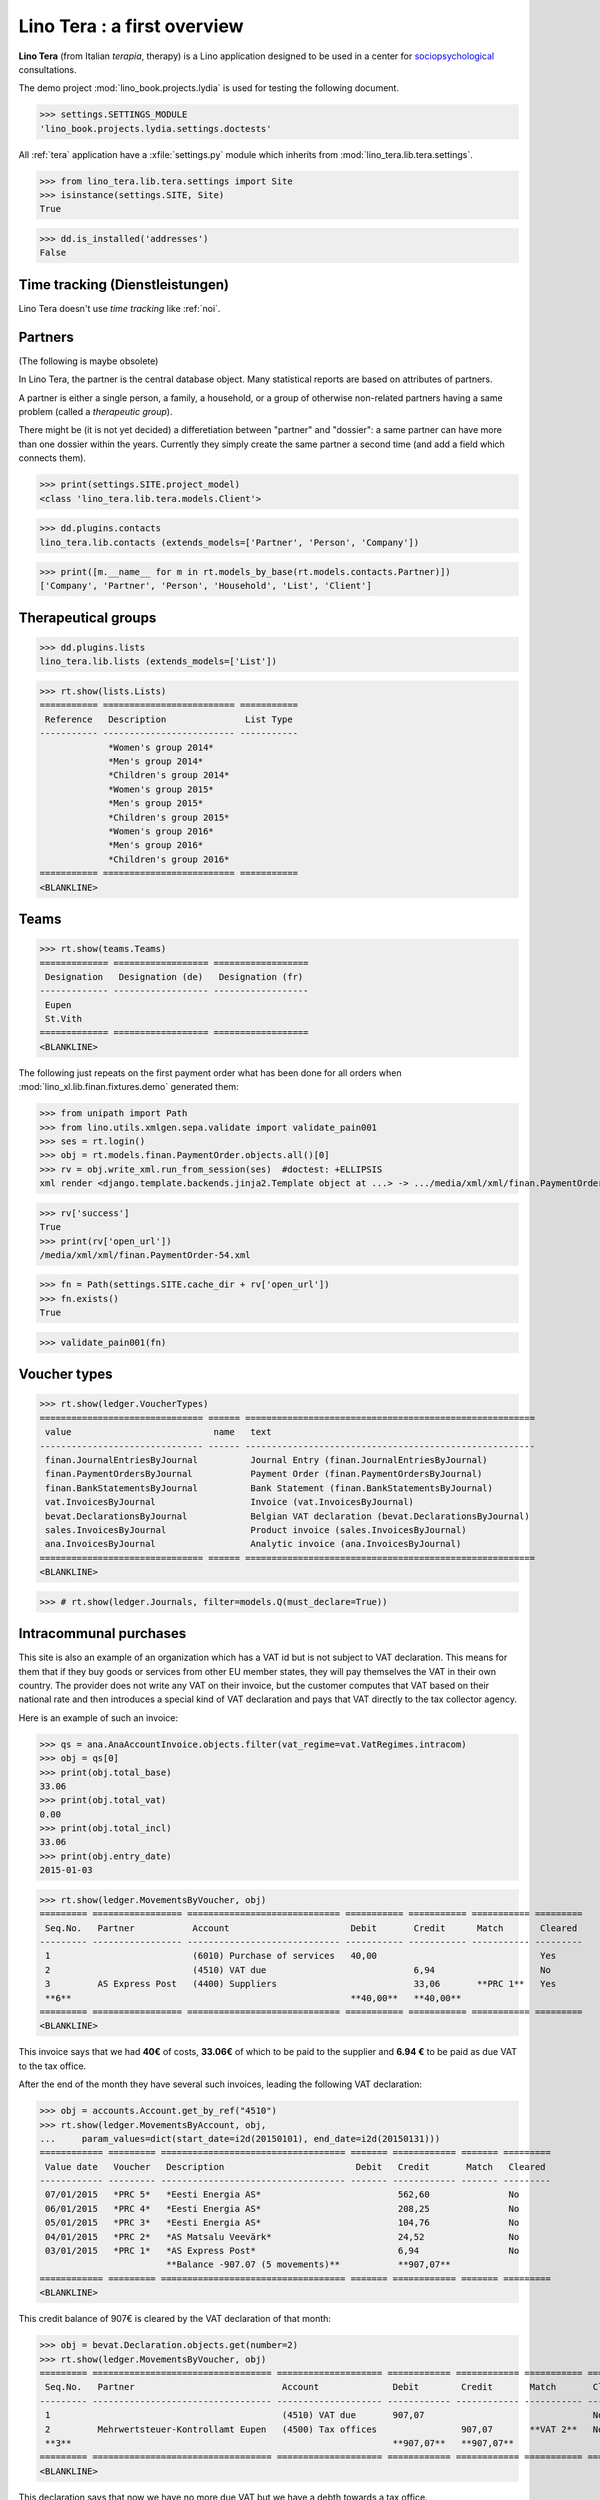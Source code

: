 .. _tera.specs:
.. _presto.specs.psico:

=============================
Lino Tera : a first overview
=============================

.. to run only this test:

    $ python setup.py test -s tests.SpecsTests.test_tera
    
    doctest init

    >>> from lino import startup
    >>> startup('lino_book.projects.lydia.settings.doctests')
    >>> from lino.api.doctest import *
    >>> from django.db import models

**Lino Tera** (from Italian *terapia*, therapy) is a Lino application
designed to be used in a center for `sociopsychological
<https://en.wikipedia.org/wiki/Social_psychology>`_ consultations.

The demo project :mod:`lino_book.projects.lydia` is used for testing
the following document.

>>> settings.SETTINGS_MODULE
'lino_book.projects.lydia.settings.doctests'


All :ref:`tera` application have a :xfile:`settings.py` module which
inherits from :mod:`lino_tera.lib.tera.settings`.

>>> from lino_tera.lib.tera.settings import Site
>>> isinstance(settings.SITE, Site)
True

>>> dd.is_installed('addresses')
False


Time tracking (Dienstleistungen)
================================

Lino Tera doesn't use *time tracking* like :ref:`noi`.


Partners
========

(The following is maybe obsolete)

In Lino Tera, the partner is the central database object.  Many
statistical reports are based on attributes of partners.

A partner is either a single person, a family, a household, or a group
of otherwise non-related partners having a same problem (called a
*therapeutic group*).

There might be (it is not yet decided) a differetiation between
"partner" and "dossier": a same partner can have more than one dossier
within the years. Currently they simply create the same partner a
second time (and add a field which connects them).

>>> print(settings.SITE.project_model)
<class 'lino_tera.lib.tera.models.Client'>

>>> dd.plugins.contacts
lino_tera.lib.contacts (extends_models=['Partner', 'Person', 'Company'])

>>> print([m.__name__ for m in rt.models_by_base(rt.models.contacts.Partner)])
['Company', 'Partner', 'Person', 'Household', 'List', 'Client']


Therapeutical groups
====================

>>> dd.plugins.lists
lino_tera.lib.lists (extends_models=['List'])

>>> rt.show(lists.Lists)
=========== ========================= ===========
 Reference   Description               List Type
----------- ------------------------- -----------
             *Women's group 2014*
             *Men's group 2014*
             *Children's group 2014*
             *Women's group 2015*
             *Men's group 2015*
             *Children's group 2015*
             *Women's group 2016*
             *Men's group 2016*
             *Children's group 2016*
=========== ========================= ===========
<BLANKLINE>


.. _presto.specs.teams:

Teams
=====

>>> rt.show(teams.Teams)
============= ================== ==================
 Designation   Designation (de)   Designation (fr)
------------- ------------------ ------------------
 Eupen
 St.Vith
============= ================== ==================
<BLANKLINE>


The following just repeats on the first payment order what has been
done for all orders when :mod:`lino_xl.lib.finan.fixtures.demo`
generated them:

>>> from unipath import Path
>>> from lino.utils.xmlgen.sepa.validate import validate_pain001
>>> ses = rt.login()
>>> obj = rt.models.finan.PaymentOrder.objects.all()[0]
>>> rv = obj.write_xml.run_from_session(ses)  #doctest: +ELLIPSIS
xml render <django.template.backends.jinja2.Template object at ...> -> .../media/xml/xml/finan.PaymentOrder-54.xml ('en', {})

>>> rv['success']
True
>>> print(rv['open_url'])
/media/xml/xml/finan.PaymentOrder-54.xml

>>> fn = Path(settings.SITE.cache_dir + rv['open_url'])
>>> fn.exists()
True

>>> validate_pain001(fn)


Voucher types
=============

>>> rt.show(ledger.VoucherTypes)
=============================== ====== =======================================================
 value                           name   text
------------------------------- ------ -------------------------------------------------------
 finan.JournalEntriesByJournal          Journal Entry (finan.JournalEntriesByJournal)
 finan.PaymentOrdersByJournal           Payment Order (finan.PaymentOrdersByJournal)
 finan.BankStatementsByJournal          Bank Statement (finan.BankStatementsByJournal)
 vat.InvoicesByJournal                  Invoice (vat.InvoicesByJournal)
 bevat.DeclarationsByJournal            Belgian VAT declaration (bevat.DeclarationsByJournal)
 sales.InvoicesByJournal                Product invoice (sales.InvoicesByJournal)
 ana.InvoicesByJournal                  Analytic invoice (ana.InvoicesByJournal)
=============================== ====== =======================================================
<BLANKLINE>


>>> # rt.show(ledger.Journals, filter=models.Q(must_declare=True))



Intracommunal purchases
=======================

This site is also an example of an organization which has a VAT id but
is not subject to VAT declaration. This means for them that if they
buy goods or services from other EU member states, they will pay
themselves the VAT in their own country. The provider does not write
any VAT on their invoice, but the customer computes that VAT based on
their national rate and then introduces a special kind of VAT
declaration and pays that VAT directly to the tax collector agency.

Here is an example of such an invoice:

>>> qs = ana.AnaAccountInvoice.objects.filter(vat_regime=vat.VatRegimes.intracom)
>>> obj = qs[0]
>>> print(obj.total_base)
33.06
>>> print(obj.total_vat)
0.00
>>> print(obj.total_incl)
33.06
>>> print(obj.entry_date)
2015-01-03

>>> rt.show(ledger.MovementsByVoucher, obj)
========= ================= ============================= =========== =========== =========== =========
 Seq.No.   Partner           Account                       Debit       Credit      Match       Cleared
--------- ----------------- ----------------------------- ----------- ----------- ----------- ---------
 1                           (6010) Purchase of services   40,00                               Yes
 2                           (4510) VAT due                            6,94                    No
 3         AS Express Post   (4400) Suppliers                          33,06       **PRC 1**   Yes
 **6**                                                     **40,00**   **40,00**
========= ================= ============================= =========== =========== =========== =========
<BLANKLINE>


This invoice says that we had **40€** of costs, **33.06€** of which to
be paid to the supplier and **6.94 €** to be paid as due VAT to the
tax office.

After the end of the month they have several such invoices, leading 
the following VAT
declaration:

>>> obj = accounts.Account.get_by_ref("4510")
>>> rt.show(ledger.MovementsByAccount, obj,
...     param_values=dict(start_date=i2d(20150101), end_date=i2d(20150131)))
============ ========= =================================== ======= ============ ======= =========
 Value date   Voucher   Description                         Debit   Credit       Match   Cleared
------------ --------- ----------------------------------- ------- ------------ ------- ---------
 07/01/2015   *PRC 5*   *Eesti Energia AS*                          562,60               No
 06/01/2015   *PRC 4*   *Eesti Energia AS*                          208,25               No
 05/01/2015   *PRC 3*   *Eesti Energia AS*                          104,76               No
 04/01/2015   *PRC 2*   *AS Matsalu Veevärk*                        24,52                No
 03/01/2015   *PRC 1*   *AS Express Post*                           6,94                 No
                        **Balance -907.07 (5 movements)**           **907,07**
============ ========= =================================== ======= ============ ======= =========
<BLANKLINE>


This credit balance of 907€ is cleared by the VAT declaration of that
month:


>>> obj = bevat.Declaration.objects.get(number=2)
>>> rt.show(ledger.MovementsByVoucher, obj)
========= ================================== ==================== ============ ============ =========== =========
 Seq.No.   Partner                            Account              Debit        Credit       Match       Cleared
--------- ---------------------------------- -------------------- ------------ ------------ ----------- ---------
 1                                            (4510) VAT due       907,07                                No
 2         Mehrwertsteuer-Kontrollamt Eupen   (4500) Tax offices                907,07       **VAT 2**   No
 **3**                                                             **907,07**   **907,07**
========= ================================== ==================== ============ ============ =========== =========
<BLANKLINE>

This declaration says that now we have no more due VAT but we have a
debth towards a tax office.

TODO : actually the VAT declaration should clear the 4510 movements of
the individual invoices as well.  This is a new feature which didn't
exist in TIM: one voucher sets the match of movements generated by
other vouchers.  I guess that we need to add some configuration option
"automatic match assignment" on the ledger account and/or on the VAT
journal.



